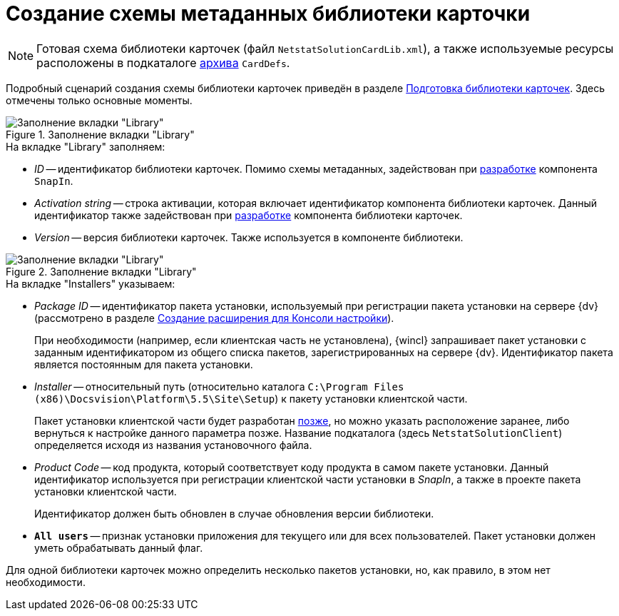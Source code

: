 = Создание схемы метаданных библиотеки карточки

[NOTE]
====
Готовая схема библиотеки карточек (файл `NetstatSolutionCardLib.xml`), а также используемые ресурсы расположены в подкаталоге xref:ROOT:attachment$netstatSolution.zip[архива] `CardDefs`.
====

Подробный сценарий создания схемы библиотеки карточек приведён в разделе xref:solutions:cards/prepare-card-lib.adoc[Подготовка библиотеки карточек]. Здесь отмечены только основные моменты.

.Заполнение вкладки "Library"
image::ROOT:library-tab-fill.png[Заполнение вкладки "Library"]

.На вкладке "Library" заполняем:
* _ID_ -- идентификатор библиотеки карточек. Помимо схемы метаданных, задействован при xref:solution/snap-in/new-snap-in.adoc[разработке] компонента `SnapIn`.
* _Activation string_ -- строка активации, которая включает идентификатор компонента библиотеки карточек. Данный идентификатор также задействован при xref:solution/card-lib/lib-component.adoc[разработке] компонента библиотеки карточек.
* _Version_ -- версия библиотеки карточек. Также используется в компоненте библиотеки.

.Заполнение вкладки "Library"
image::ROOT:installers-tab-fill.png[Заполнение вкладки "Library"]

.На вкладке "Installers" указываем:
* _Package ID_ -- идентификатор пакета установки, используемый при регистрации пакета установки на сервере {dv} (рассмотрено в разделе xref:solution/snap-in/new-snap-in.adoc[Создание расширения для Консоли настройки]).
+
При необходимости (например, если клиентская часть не установлена), {wincl} запрашивает пакет установки с заданным идентификатором из общего списка пакетов, зарегистрированных на сервере {dv}. Идентификатор пакета является постоянным для пакета установки.
+
* _Installer_ -- относительный путь (относительно каталога `C:\Program Files (x86)\Docsvision\Platform\5.5\Site\Setup`) к пакету установки клиентской части.
+
Пакет установки клиентской части будет разработан xref:solution/installer/client.adoc[позже], но можно указать расположение заранее, либо вернуться к настройке данного параметра позже. Название подкаталога (здесь `NetstatSolutionClient`) определяется исходя из названия установочного файла.
+
* _Product Code_ -- код продукта, который соответствует коду продукта в самом пакете установки. Данный идентификатор используется при регистрации клиентской части установки в _SnapIn_, а также в проекте пакета установки клиентской части.
+
Идентификатор должен быть обновлен в случае обновления версии библиотеки.
+
* `*All users*` -- признак установки приложения для текущего или для всех пользователей. Пакет установки должен уметь обрабатывать данный флаг.

Для одной библиотеки карточек можно определить несколько пакетов установки, но, как правило, в этом нет необходимости.
